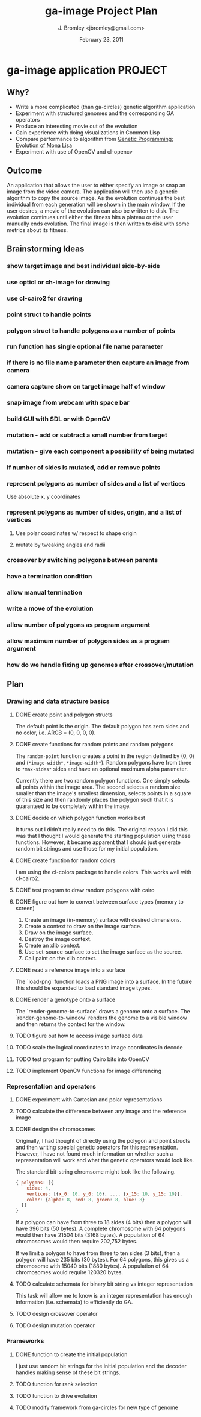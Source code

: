 #+TITLE: ga-image Project Plan
#+AUTHOR: J. Bromley <jbromley@gmail.com>
#+DATE: February 23, 2011

* ga-image application						    :PROJECT:
** Why?
 - Write a more complicated (than ga-circles) genetic algorithm application
 - Experiment with structured genomes and the corresponding GA operators
 - Produce an interesting movie out of the evolution
 - Gain experience with doing visualizations in Common Lisp
 - Compare performance to algorithm from [[http://rogeralsing.com/2008/12/07/genetic-programming-evolution-of-mona-lisa/][Genetic Programming:
   Evolution of Mona Lisa]]
 - Experiment with use of OpenCV and cl-opencv

** Outcome
An application that allows the user to either specify an image or snap
an image from the video camera. The application will then use a
genetic algorithm to copy the source image. As the evolution continues
the best individual from each generation will be shown in the main
window. If the user desires, a movie of the evolution can also be
written to disk. The evolution continues until either the fitness hits
a plateau or the user manually ends evolution. The final image is then
written to disk with some metrics about its fitness.

** Brainstorming Ideas
*** show target image and best individual side-by-side
*** use opticl or ch-image for drawing
*** use cl-cairo2 for drawing
*** point struct to handle points
*** polygon struct to handle polygons as a number of points
*** run function has single optional file name parameter
*** if there is no file name parameter then capture an image from camera
*** camera capture show on target image half of window
*** snap image from webcam with space bar
*** build GUI with SDL or with OpenCV
*** mutation - add or subtract a small number from target
*** mutation - give each component a possibility of being mutated
*** if number of sides is mutated, add or remove points
*** represent polygons as number of sides and a list of vertices
Use absolute x, y coordinates
*** represent polygons as number of sides, origin, and a list of vertices
**** Use polar coordinates w/ respect to shape origin
**** mutate by tweaking angles and radii
*** crossover by switching polygons between parents
*** have a termination condition
*** allow manual termination
*** write a move of the evolution
*** allow number of polygons as program argument
*** allow maximum number of polygon sides as a program argument
*** how do we handle fixing up genomes after crossover/mutation

** Plan
*** Drawing and data structure basics
**** DONE create point and polygon structs
The default point is the origin. The default polygon has zero sides
and no color, i.e. ARGB = (0, 0, 0, 0).
**** DONE create functions for random points and random polygons
The =random-point= function creates a point in the region defined by
(0, 0) and (=*image-width*=, =*image-width*=). Random polygons have
from three to =*max-sides*= sides and have an optional maximum alpha
parameter. 

Currently there are two random polygon functions. One simply selects
all points within the image area. The second selects a random size
smaller than the image's smallest dimension, selects points in a
square of this size and then randomly places the polygon such that it
is guaranteed to be completely within the image.
**** DONE decide on which polygon function works best
It turns out I didn't really need to do this. The original reason I
did this was that I thought I would generate the starting population
using these functions. However, it became apparent that I should just
generate random bit strings and use those for my initial population.
**** DONE create function for random colors
I am using the cl-colors package to handle colors. This works well
with cl-cairo2.
**** DONE test program to draw random polygons with cairo
**** DONE figure out how to convert between surface types (memory to screen)
 1. Create an image (in-memory) surface with desired dimensions.
 2. Create a context to draw on the image surface.
 3. Draw on the image surface.
 4. Destroy the image context.
 5. Create an xlib context.
 6. Use set-source-surface to set the image surface as the source.
 7. Call paint on the xlib context.
**** DONE read a reference image into a surface
The `load-png` function loads a PNG image into a surface. In the
future this should be expanded to load standard image types.
**** DONE render a genotype onto a surface
The `render-genome-to-surface` draws a genome onto a surface. The
`render-genome-to-window` renders the genome to a visible window and
then returns the context for the window.
**** TODO figure out how to access image surface data
**** TODO scale the logical coordinates to image coordinates in decode
**** TODO test program for putting Cairo bits into OpenCV
**** TODO implement OpenCV functions for image differencing
*** Representation and operators
**** DONE experiment with Cartesian and polar representations
**** TODO calculate the difference between any image and the reference image
**** DONE design the chromosomes
Originally, I had thought of directly using the polygon and point
structs and then writing special genetic operators for this
representation. However, I have not found much information on whether
such a representation will work and what the genetic operators would
look like.

The standard bit-string chromsome might look like the following.

#+BEGIN_SRC javascript
{ polygons: [{
    sides: 4,
    vertices: [{x_0: 10, y_0: 10}, ..., {x_15: 10, y_15: 10}],
    color: {alpha: 8, red: 8, green: 8, blue: 8}
  }]
}
#+END_SRC

If a polygon can have from three to 18 sides (4 bits) then a polygon
will have 396 bits (50 bytes). A complete chromosome with 64 polygons
would then have 21504 bits (3168 bytes). A population of 64
chromosomes would then require 202,752 bytes.

If we limit a polygon to have from three to ten sides (3 bits), then a
polygon will have 235 bits (30 bytes). For 64 polygons, this gives us
a chromosome with 15040 bits (1880 bytes). A population of 64
chromosomes would require 120320 bytes.
**** TODO calculate schemata for binary bit string vs integer representation
This task will allow me to know is an integer representation has
enough information (i.e. schemata) to efficiently do GA.
**** TODO design crossover operator
**** TODO design mutation operator
*** Frameworks
**** DONE function to create the initial population
I just use random bit strings for the initial population and the
decoder handles making sense of these bit strings.
**** TODO function for rank selection
**** TODO function to drive evolution
**** TODO modify framework from ga-circles for new type of genome

